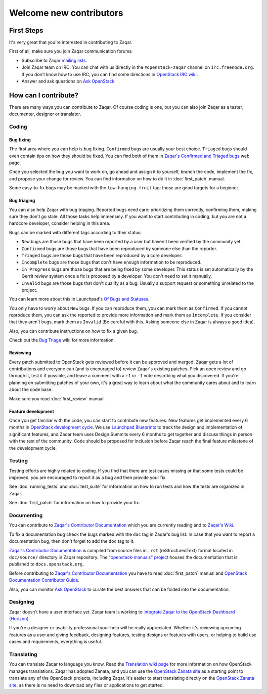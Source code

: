 ..
      Licensed under the Apache License, Version 2.0 (the "License"); you may
      not use this file except in compliance with the License. You may obtain
      a copy of the License at

          http://www.apache.org/licenses/LICENSE-2.0

      Unless required by applicable law or agreed to in writing, software
      distributed under the License is distributed on an "AS IS" BASIS, WITHOUT
      WARRANTIES OR CONDITIONS OF ANY KIND, either express or implied. See the
      License for the specific language governing permissions and limitations
      under the License.

========================
Welcome new contributors
========================

First Steps
===========

It's very great that you're interested in contributing to Zaqar.

First of all, make sure you join Zaqar communication forums:

* Subscribe to Zaqar `mailing lists`_.
* Join Zaqar team on IRC. You can chat with us directly in the
  ``#openstack-zaqar`` channel on ``irc.freenode.org``. If you don't know
  how to use IRC, you can find some directions in `OpenStack IRC wiki`_.
* Answer and ask questions on `Ask OpenStack`_.

How can I contribute?
=====================

There are many ways you can contribute to Zaqar. Of course coding is one, but
you can also join Zaqar as a tester, documenter, designer or translator.

Coding
------

Bug fixing
^^^^^^^^^^

The first area where you can help is bug fixing. ``Confirmed`` bugs are usually
your best choice. ``Triaged`` bugs should even contain tips on how they
should be fixed. You can find both of them in
`Zaqar's Confirmed and Triaged bugs`_ web page.

Once you selected the bug you want to work on, go ahead and assign it to
yourself, branch the code, implement the fix, and propose your change for
review. You can find information on how to do it in
:doc:`first_patch` manual.

Some easy-to-fix bugs may be marked with the ``low-hanging-fruit`` tag: those
are good targets for a beginner.

Bug triaging
^^^^^^^^^^^^

You can also help Zaqar with bug triaging. Reported bugs need care:
prioritizing them correctly, confirming them, making sure they don't go stale.
All those tasks help immensely. If you want to start contributing in coding,
but you are not a hardcore developer, consider helping in this area.

Bugs can be marked with different tags according to their status:

* ``New`` bugs are those bugs that have been reported by a user but haven't
  been verified by the community yet.
* ``Confirmed`` bugs are those bugs that have been reproduced by someone else
  than the reporter.
* ``Triaged`` bugs are those bugs that have been reproduced by a core
  developer.
* ``Incomplete`` bugs are those bugs that don't have enough information to be
  reproduced.
* ``In Progress`` bugs are those bugs that are being fixed by some developer.
  This status is set automatically by the Gerrit review system once a fix is
  proposed by a developer. You don't need to set it manually.
* ``Invalid`` bugs are those bugs that don't qualify as a bug. Usually a
  support request or something unrelated to the project.

You can learn more about this in Launchpad's `Of Bugs and Statuses`_.

You only have to worry about ``New`` bugs. If you can reproduce them, you can
mark them as ``Confirmed``. If you cannot reproduce them, you can ask the
reported to provide more information and mark them as ``Incomplete``. If you
consider that they aren't bugs, mark them as ``Invalid`` (Be careful with this.
Asking someone else in Zaqar is always a good idea).

Also, you can contribute instructions on how to fix a given bug.

Check out the `Bug Triage`_ wiki for more information.

Reviewing
^^^^^^^^^

Every patch submitted to OpenStack gets reviewed before it can be approved and
merged. Zaqar gets a lot of contributions and everyone can (and is encouraged
to) review Zaqar's existing patches. Pick an open review and go through
it, test it if possible, and leave a comment with a ``+1`` or ``-1`` vote
describing what you discovered. If you're planning on submitting patches of
your own, it's a great way to learn about what the community cares about and to
learn about the code base.

Make sure you read :doc:`first_review` manual.

Feature development
^^^^^^^^^^^^^^^^^^^

Once you get familiar with the code, you can start to contribute new features.
New features get implemented every 6 months in `OpenStack development cycle`_.
We use `Launchpad Blueprints`_ to track the design and implementation of
significant features, and Zaqar team uses Design Summits every 6 months to
get together and discuss things in person with the rest of the community. Code
should be proposed for inclusion before Zaqar reach the final feature milestone
of the development cycle.

Testing
-------

Testing efforts are highly related to coding. If you find that there are test
cases missing or that some tests could be improved, you are encouraged to
report it as a bug and then provide your fix.

See :doc:`running_tests` and :doc:`test_suite` for information on how to run
tests and how the tests are organized in Zaqar.

See :doc:`first_patch` for information on how to provide your fix.


Documenting
-----------

You can contribute to `Zaqar's Contributor Documentation`_ which you are
currently reading and to `Zaqar's Wiki`_.

To fix a documentation bug check the bugs marked with the ``doc`` tag in
Zaqar's bug list. In case that you want to report a documentation bug, then
don't forget to add the ``doc`` tag to it.

`Zaqar's Contributor Documentation`_ is compiled from source files in ``.rst``
(reStructuredText) format located in ``doc/source/`` directory in Zaqar
repository. The `"openstack-manuals" project`_ houses the documentation that is
published to ``docs.openstack.org``.

Before contributing to `Zaqar's Contributor Documentation`_ you have to read
:doc:`first_patch` manual and `OpenStack Documentation Contributor Guide`_.

Also, you can monitor `Ask OpenStack`_ to curate the best answers that can be
folded into the documentation.

Designing
---------

Zaqar doesn't have a user interface yet. Zaqar team is working to
`integrate Zaqar to the OpenStack Dashboard (Horizon)`_.

If you're a designer or usability professional your help will be really
appreciated. Whether it's reviewing upcoming features as a user and giving
feedback, designing features, testing designs or features with users, or
helping to build use cases and requirements, everything is useful.

Translating
-----------

You can translate Zaqar to language you know.
Read the `Translation wiki page`_ for more information on how OpenStack manages
translations. Zaqar has adopted Zanata, and you can use the
`OpenStack Zanata site`_ as a starting point to translate any of the OpenStack
projects, including Zaqar. It's easier to start translating directly on the
`OpenStack Zanata site`_, as there is no need to download any files or
applications to get started.


.. _`mailing lists` : https://wiki.openstack.org/wiki/MailingLists
.. _`OpenStack IRC wiki` : https://wiki.openstack.org/wiki/IRC
.. _`Ask OpenStack` : https://ask.openstack.org/
.. _`Zaqar's Confirmed and Triaged bugs` : https://bugs.launchpad.net/zaqar/+bugs?field.searchtext=&orderby=-importance&search=Search&field.status%3Alist=CONFIRMED&field.status%3Alist=TRIAGED&assignee_option=any&field.assignee=&field.bug_reporter=&field.bug_commenter=&field.subscriber=&field.structural_subscriber=&field.tag=&field.tags_combinator=ANY&field.has_cve.used=&field.omit_dupes.used=&field.omit_dupes=on&field.affects_me.used=&field.has_patch.used=&field.has_branches.used=&field.has_branches=on&field.has_no_branches.used=&field.has_no_branches=on&field.has_blueprints.used=&field.has_blueprints=on&field.has_no_blueprints.used=&field.has_no_blueprints=on
.. _`Of Bugs and Statuses` : http://blog.launchpad.net/general/of-bugs-and-statuses
.. _`Bug Triage` : https://wiki.openstack.org/wiki/BugTriage
.. _`OpenStack development cycle` : https://wiki.openstack.org/wiki/ReleaseCycle
.. _`Launchpad Blueprints` : https://wiki.openstack.org/wiki/Blueprints
.. _`OpenStack Documentation Contributor Guide` : https://docs.openstack.org/contributor-guide/index.html
.. _`Zaqar's Contributor Documentation` : https://docs.openstack.org/zaqar/latest/
.. _`Zaqar's Wiki` : https://wiki.openstack.org/wiki/Zaqar
.. _`"openstack-manuals" project` : https://wiki.openstack.org/wiki/Documentation
.. _`integrate Zaqar to the OpenStack Dashboard (Horizon)` : https://blueprints.launchpad.net/zaqar/+spec/zaqar-horizon-integration
.. _`Translation wiki page` : https://wiki.openstack.org/wiki/Translations#Translation_.26_Management
.. _`OpenStack Zanata site` : https://translate.openstack.org/
